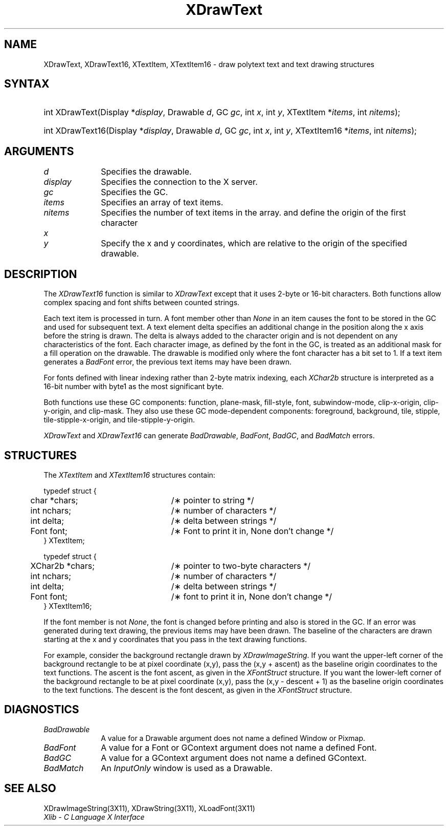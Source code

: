 .\" Copyright \(co 1985, 1986, 1987, 1988, 1989, 1990, 1991, 1994, 1996 X Consortium
.\"
.\" Permission is hereby granted, free of charge, to any person obtaining
.\" a copy of this software and associated documentation files (the
.\" "Software"), to deal in the Software without restriction, including
.\" without limitation the rights to use, copy, modify, merge, publish,
.\" distribute, sublicense, and/or sell copies of the Software, and to
.\" permit persons to whom the Software is furnished to do so, subject to
.\" the following conditions:
.\"
.\" The above copyright notice and this permission notice shall be included
.\" in all copies or substantial portions of the Software.
.\"
.\" THE SOFTWARE IS PROVIDED "AS IS", WITHOUT WARRANTY OF ANY KIND, EXPRESS
.\" OR IMPLIED, INCLUDING BUT NOT LIMITED TO THE WARRANTIES OF
.\" MERCHANTABILITY, FITNESS FOR A PARTICULAR PURPOSE AND NONINFRINGEMENT.
.\" IN NO EVENT SHALL THE X CONSORTIUM BE LIABLE FOR ANY CLAIM, DAMAGES OR
.\" OTHER LIABILITY, WHETHER IN AN ACTION OF CONTRACT, TORT OR OTHERWISE,
.\" ARISING FROM, OUT OF OR IN CONNECTION WITH THE SOFTWARE OR THE USE OR
.\" OTHER DEALINGS IN THE SOFTWARE.
.\"
.\" Except as contained in this notice, the name of the X Consortium shall
.\" not be used in advertising or otherwise to promote the sale, use or
.\" other dealings in this Software without prior written authorization
.\" from the X Consortium.
.\"
.\" Copyright \(co 1985, 1986, 1987, 1988, 1989, 1990, 1991 by
.\" Digital Equipment Corporation
.\"
.\" Portions Copyright \(co 1990, 1991 by
.\" Tektronix, Inc.
.\"
.\" Permission to use, copy, modify and distribute this documentation for
.\" any purpose and without fee is hereby granted, provided that the above
.\" copyright notice appears in all copies and that both that copyright notice
.\" and this permission notice appear in all copies, and that the names of
.\" Digital and Tektronix not be used in in advertising or publicity pertaining
.\" to this documentation without specific, written prior permission.
.\" Digital and Tektronix makes no representations about the suitability
.\" of this documentation for any purpose.
.\" It is provided ``as is'' without express or implied warranty.
.\" 
.\" $XFree86: xc/doc/man/X11/XDrText.man,v 1.5 2003/11/23 05:40:33 dawes Exp $
.\"
.ds xT X Toolkit Intrinsics \- C Language Interface
.ds xW Athena X Widgets \- C Language X Toolkit Interface
.ds xL Xlib \- C Language X Interface
.ds xC Inter-Client Communication Conventions Manual
.na
.de Ds
.nf
.\\$1D \\$2 \\$1
.ft 1
.\".ps \\n(PS
.\".if \\n(VS>=40 .vs \\n(VSu
.\".if \\n(VS<=39 .vs \\n(VSp
..
.de De
.ce 0
.if \\n(BD .DF
.nr BD 0
.in \\n(OIu
.if \\n(TM .ls 2
.sp \\n(DDu
.fi
..
.de FD
.LP
.KS
.TA .5i 3i
.ta .5i 3i
.nf
..
.de FN
.fi
.KE
.LP
..
.de IN		\" send an index entry to the stderr
..
.de C{
.KS
.nf
.D
.\"
.\"	choose appropriate monospace font
.\"	the imagen conditional, 480,
.\"	may be changed to L if LB is too
.\"	heavy for your eyes...
.\"
.ie "\\*(.T"480" .ft L
.el .ie "\\*(.T"300" .ft L
.el .ie "\\*(.T"202" .ft PO
.el .ie "\\*(.T"aps" .ft CW
.el .ft R
.ps \\n(PS
.ie \\n(VS>40 .vs \\n(VSu
.el .vs \\n(VSp
..
.de C}
.DE
.R
..
.de Pn
.ie t \\$1\fB\^\\$2\^\fR\\$3
.el \\$1\fI\^\\$2\^\fP\\$3
..
.de ZN
.ie t \fB\^\\$1\^\fR\\$2
.el \fI\^\\$1\^\fP\\$2
..
.de hN
.ie t <\fB\\$1\fR>\\$2
.el <\fI\\$1\fP>\\$2
..
.de NT
.ne 7
.ds NO Note
.if \\n(.$>$1 .if !'\\$2'C' .ds NO \\$2
.if \\n(.$ .if !'\\$1'C' .ds NO \\$1
.ie n .sp
.el .sp 10p
.TB
.ce
\\*(NO
.ie n .sp
.el .sp 5p
.if '\\$1'C' .ce 99
.if '\\$2'C' .ce 99
.in +5n
.ll -5n
.R
..
.		\" Note End -- doug kraft 3/85
.de NE
.ce 0
.in -5n
.ll +5n
.ie n .sp
.el .sp 10p
..
.ny0
.TH XDrawText 3X11 __xorgversion__ "XLIB FUNCTIONS"
.SH NAME
XDrawText, XDrawText16, XTextItem, XTextItem16 \- draw polytext text and text drawing structures
.SH SYNTAX
.HP
int XDrawText\^(\^Display *\fIdisplay\fP\^, Drawable \fId\fP\^, GC \fIgc\fP\^,
int \fIx\fP\^, int \fIy\fP\^, XTextItem *\fIitems\fP\^, int \fInitems\fP\^); 
.HP
int XDrawText16\^(\^Display *\fIdisplay\fP\^, Drawable \fId\fP\^, GC
\fIgc\fP\^, int \fIx\fP\^, int \fIy\fP\^, XTextItem16 *\fIitems\fP\^, int
\fInitems\fP\^); 
.SH ARGUMENTS
.IP \fId\fP 1i
Specifies the drawable. 
.IP \fIdisplay\fP 1i
Specifies the connection to the X server.
.IP \fIgc\fP 1i
Specifies the GC.
.IP \fIitems\fP 1i
Specifies an array of text items.
.IP \fInitems\fP 1i
Specifies the number of text items in the array.
.ds Xy , which are relative to the origin of the specified drawable
and define the origin of the first character
.IP \fIx\fP 1i
.br
.ns
.IP \fIy\fP 1i
Specify the x and y coordinates\*(Xy.
.SH DESCRIPTION
The
.ZN XDrawText16
function is similar to
.ZN XDrawText 
except that it uses 2-byte or 16-bit characters.
Both functions allow complex spacing and font shifts between counted strings.
.LP
Each text item is processed in turn.
A font member other than 
.ZN None
in an item causes the font to be stored in the GC
and used for subsequent text.  
A text element delta specifies an additional change
in the position along the x axis before the string is drawn. 
The delta is always added to the character origin
and is not dependent on any characteristics of the font.
Each character image, as defined by the font in the GC, is treated as an
additional mask for a fill operation on the drawable.
The drawable is modified only where the font character has a bit set to 1.
If a text item generates a
.ZN BadFont
error, the previous text items may have been drawn.
.LP
For fonts defined with linear indexing rather than 2-byte matrix indexing,
each 
.ZN XChar2b
structure is interpreted as a 16-bit number with byte1 as the 
most significant byte.
.LP
Both functions use these GC components:
function, plane-mask, fill-style, font, subwindow-mode, 
clip-x-origin, clip-y-origin, and clip-mask.
They also use these GC mode-dependent components: 
foreground, background, tile, stipple, tile-stipple-x-origin, 
and tile-stipple-y-origin.
.LP
.ZN XDrawText
and
.ZN XDrawText16
can generate
.ZN BadDrawable ,
.ZN BadFont ,
.ZN BadGC ,
and
.ZN BadMatch 
errors.
.SH STRUCTURES
The
.ZN XTextItem
and
.ZN XTextItem16
structures contain:
.LP
.Ds 0
.TA .5i 3i
.ta .5i 3i
typedef struct {
	char *chars;	/\(** pointer to string */
	int nchars;	/\(** number of characters */
	int delta;	/\(** delta between strings */
	Font font;	/\(** Font to print it in, None don't change */
} XTextItem;
.De
.LP
.Ds 0
.TA .5i 3i
.ta .5i 3i
typedef struct {
	XChar2b *chars;	/\(** pointer to two-byte characters */
	int nchars;	/\(** number of characters */
	int delta;	/\(** delta between strings */
	Font font;	/\(** font to print it in, None don't change */
} XTextItem16;
.De
.LP
If the font member is not
.ZN None ,
the font is changed before printing and also is stored in the GC.
If an error was generated during text drawing,
the previous items may have been drawn.
The baseline of the characters are drawn starting at the x and y
coordinates that you pass in the text drawing functions.
.LP
For example, consider the background rectangle drawn by
.ZN XDrawImageString .
If you want the upper-left corner of the background rectangle
to be at pixel coordinate (x,y), pass the (x,y + ascent)
as the baseline origin coordinates to the text functions.
The ascent is the font ascent, as given in the
.ZN XFontStruct
structure.
If you want the lower-left corner of the background rectangle
to be at pixel coordinate (x,y), pass the (x,y \- descent + 1)
as the baseline origin coordinates to the text functions.
The descent is the font descent, as given in the
.ZN XFontStruct
structure.
.SH DIAGNOSTICS
.TP 1i
.ZN BadDrawable
A value for a Drawable argument does not name a defined Window or Pixmap.
.TP 1i
.ZN BadFont
A value for a Font or GContext argument does not name a defined Font.
.TP 1i
.ZN BadGC
A value for a GContext argument does not name a defined GContext.
.TP 1i
.ZN BadMatch
An
.ZN InputOnly
window is used as a Drawable.
.SH "SEE ALSO"
XDrawImageString(3X11),
XDrawString(3X11),
XLoadFont(3X11)
.br
\fI\*(xL\fP
